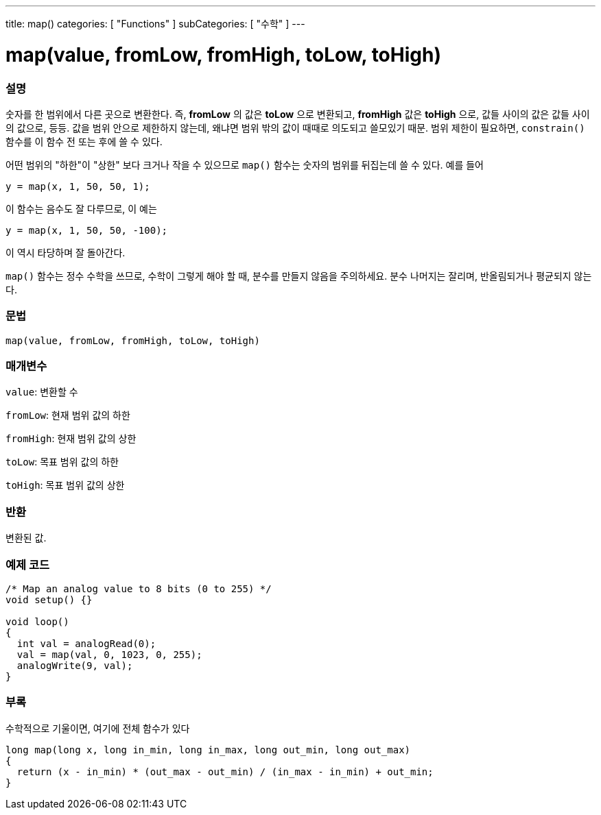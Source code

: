 ---
title: map()
categories: [ "Functions" ]
subCategories: [ "수학" ]
---





= map(value, fromLow, fromHigh, toLow, toHigh)


// OVERVIEW SECTION STARTS
[#overview]
--

[float]
=== 설명
숫자를 한 범위에서 다른 곳으로 변환한다. 즉, *fromLow* 의 값은 *toLow* 으로 변환되고, *fromHigh* 값은 *toHigh* 으로, 값들 사이의 값은 값들 사이의 값으로, 등등.
값을 범위 안으로 제한하지 않는데, 왜냐면 범위 밖의 값이 때때로 의도되고 쓸모있기 때문. 범위 제한이 필요하면, `constrain()` 함수를 이 함수 전 또는 후에 쓸 수 있다.

어떤 범위의 "하한"이 "상한" 보다 크거나 작을 수 있으므로  `map()` 함수는 숫자의 범위를 뒤집는데 쓸 수 있다. 예를 들어

`y = map(x, 1, 50, 50, 1);`

이 함수는 음수도 잘 다루므로, 이 예는

`y = map(x, 1, 50, 50, -100);`

이 역시 타당하며 잘 돌아간다.

`map()` 함수는 정수 수학을 쓰므로, 수학이 그렇게 해야 할 때, 분수를 만들지 않음을 주의하세요. 분수 나머지는 잘리며, 반올림되거나 평균되지 않는다.
[%hardbreaks]


[float]
=== 문법
`map(value, fromLow, fromHigh, toLow, toHigh)`


[float]
=== 매개변수
`value`: 변환할 수

`fromLow`: 현재 범위 값의 하한

`fromHigh`: 현재 범위 값의 상한

`toLow`: 목표 범위 값의 하한

`toHigh`: 목표 범위 값의 상한

[float]
=== 반환
변환된 값.

--
// OVERVIEW SECTION ENDS




// HOW TO USE SECTION STARTS
[#howtouse]
--

[float]
=== 예제 코드
// Describe what the example code is all about and add relevant code


[source,arduino]
----
/* Map an analog value to 8 bits (0 to 255) */
void setup() {}

void loop()
{
  int val = analogRead(0);
  val = map(val, 0, 1023, 0, 255);
  analogWrite(9, val);
}
----
[%hardbreaks]

[float]
=== 부록

수학적으로 기울이면, 여기에 전체 함수가 있다

[source,arduino]
----
long map(long x, long in_min, long in_max, long out_min, long out_max)
{
  return (x - in_min) * (out_max - out_min) / (in_max - in_min) + out_min;
}
----

--
// HOW TO USE SECTION ENDS
